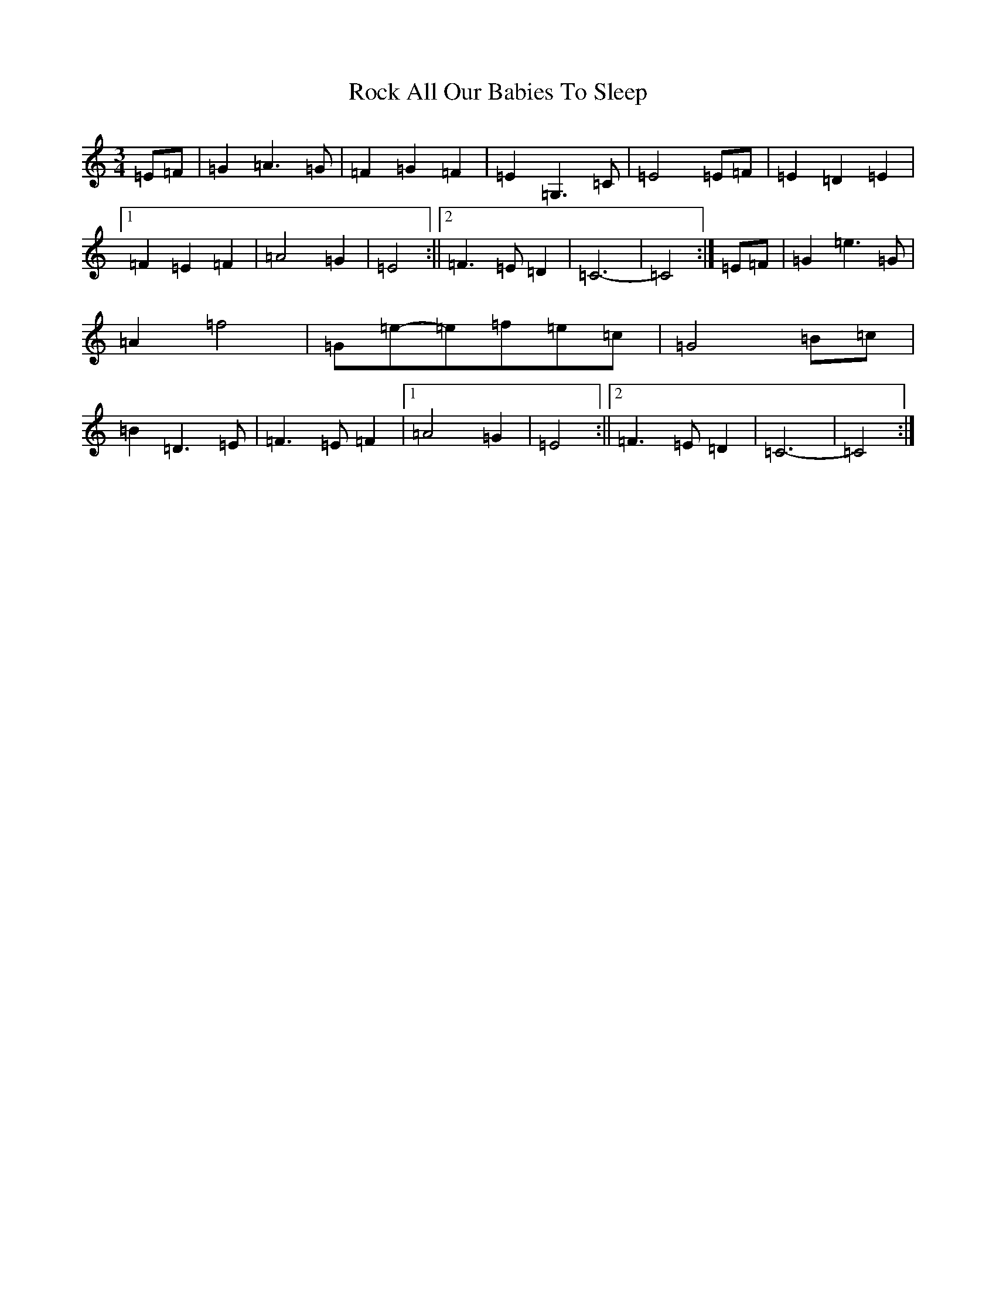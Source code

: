 X: 18360
T: Rock All Our Babies To Sleep
S: https://thesession.org/tunes/13595#setting24097
Z: D Major
R: waltz
M: 3/4
L: 1/8
K: C Major
=E=F|=G2=A3=G|=F2=G2=F2|=E2=G,3=C|=E4=E=F|=E2=D2=E2|1=F2=E2=F2|=A4=G2|=E4:||2=F3=E=D2|=C6-|=C4:|=E=F|=G2=e3=G|=A2=f4|=G=e-=e=f=e=c|=G4=B=c|=B2=D3=E|=F3=E=F2|1=A4=G2|=E4:||2=F3=E=D2|=C6-|=C4:|